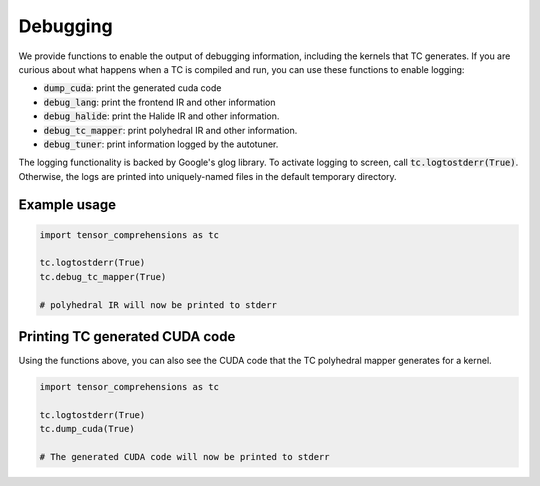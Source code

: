 Debugging
=========

We provide functions to enable the output of debugging information, including
the kernels
that TC generates. If you are curious about what happens when a TC is compiled
and run, you can use these functions to enable logging:

* :code:`dump_cuda`: print the generated cuda code

* :code:`debug_lang`: print the frontend IR and other information

* :code:`debug_halide`: print the Halide IR and other information.

* :code:`debug_tc_mapper`: print polyhedral IR and other information.

* :code:`debug_tuner`: print information logged by the autotuner.

The logging functionality is backed by Google's glog library.
To activate logging to screen, call :code:`tc.logtostderr(True)`.
Otherwise, the logs are printed into uniquely-named files in the default
temporary directory.

Example usage
-------------

.. code-block:: python

    import tensor_comprehensions as tc

    tc.logtostderr(True)
    tc.debug_tc_mapper(True)

    # polyhedral IR will now be printed to stderr

Printing TC generated CUDA code
-------------------------------

Using the functions above, you can also see the CUDA code that the
TC polyhedral mapper generates for a kernel.

.. code-block:: python

    import tensor_comprehensions as tc

    tc.logtostderr(True)
    tc.dump_cuda(True)

    # The generated CUDA code will now be printed to stderr
